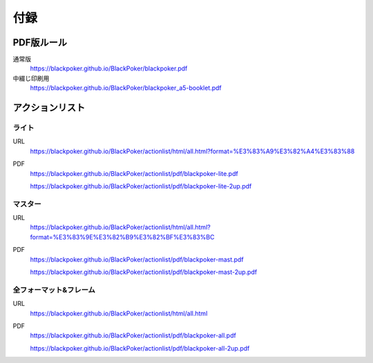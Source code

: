 .. @suppress Contraction WeakExpression

.. _appendix.rst:

==============================
付録
==============================

PDF版ルール
==============================

通常版
 https://blackpoker.github.io/BlackPoker/blackpoker.pdf


中綴じ印刷用
 https://blackpoker.github.io/BlackPoker/blackpoker_a5-booklet.pdf


アクションリスト
==============================


.. _actionlist-lite:

------------------------------
ライト
------------------------------
URL 
    https://blackpoker.github.io/BlackPoker/actionlist/html/all.html?format=%E3%83%A9%E3%82%A4%E3%83%88

PDF 
    https://blackpoker.github.io/BlackPoker/actionlist/pdf/blackpoker-lite.pdf

    https://blackpoker.github.io/BlackPoker/actionlist/pdf/blackpoker-lite-2up.pdf


.. _actionlist-master:

------------------------------
マスター
------------------------------
URL 
    https://blackpoker.github.io/BlackPoker/actionlist/html/all.html?format=%E3%83%9E%E3%82%B9%E3%82%BF%E3%83%BC

PDF 
    https://blackpoker.github.io/BlackPoker/actionlist/pdf/blackpoker-mast.pdf

    https://blackpoker.github.io/BlackPoker/actionlist/pdf/blackpoker-mast-2up.pdf



.. _actionlist-all:

------------------------------
全フォーマット&フレーム
------------------------------
URL 
    https://blackpoker.github.io/BlackPoker/actionlist/html/all.html

PDF 
    https://blackpoker.github.io/BlackPoker/actionlist/pdf/blackpoker-all.pdf

    https://blackpoker.github.io/BlackPoker/actionlist/pdf/blackpoker-all-2up.pdf



.. _extralist:

.. エクストラリスト (第7版)
.. ==============================
.. URL 
..     https://blackpoker.github.io/BlackPoker/actionlist/html/ex.html
.. PDF 
..     https://blackpoker.github.io/BlackPoker/actionlist/pdf/blackpoker-extra.pdf

..     https://blackpoker.github.io/BlackPoker/actionlist/pdf/blackpoker-extra-2up.pdf


.. 8.1版以降で修正する予定です。